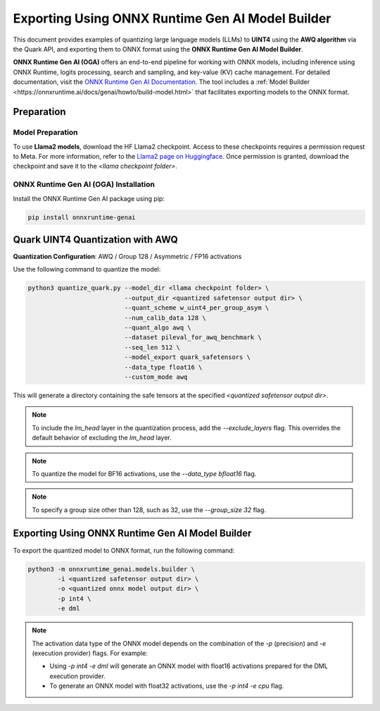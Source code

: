 Exporting Using ONNX Runtime Gen AI Model Builder
=================================================

This document provides examples of quantizing large language models (LLMs) to **UINT4** using the **AWQ algorithm** via the Quark API, and exporting them to ONNX format using the **ONNX Runtime Gen AI Model Builder**.

**ONNX Runtime Gen AI (OGA)** offers an end-to-end pipeline for working with ONNX models, including inference using ONNX Runtime, logits processing, search and sampling, and key-value (KV) cache management. For detailed documentation, visit the `ONNX Runtime Gen AI Documentation <https://onnxruntime.ai/docs/genai>`_. The tool includes a :ref:`Model Builder <https://onnxruntime.ai/docs/genai/howto/build-model.html>` that facilitates exporting models to the ONNX format.

Preparation
-----------

Model Preparation
~~~~~~~~~~~~~~~~~

To use **Llama2 models**, download the HF Llama2 checkpoint. Access to these checkpoints requires a permission request to Meta. For more information, refer to the `Llama2 page on Huggingface <https://huggingface.co>`_. Once permission is granted, download the checkpoint and save it to the `<llama checkpoint folder>`.

ONNX Runtime Gen AI (OGA) Installation
~~~~~~~~~~~~~~~~~~~~~~~~~~~~~~~~~~~~~~

Install the ONNX Runtime Gen AI package using pip:

.. code-block:: bash

    pip install onnxruntime-genai

Quark UINT4 Quantization with AWQ
---------------------------------

**Quantization Configuration**: AWQ / Group 128 / Asymmetric / FP16 activations

Use the following command to quantize the model:

.. code-block:: bash

    python3 quantize_quark.py --model_dir <llama checkpoint folder> \
                              --output_dir <quantized safetensor output dir> \
                              --quant_scheme w_uint4_per_group_asym \
                              --num_calib_data 128 \
                              --quant_algo awq \
                              --dataset pileval_for_awq_benchmark \
                              --seq_len 512 \
                              --model_export quark_safetensors \
                              --data_type float16 \
                              --custom_mode awq

This will generate a directory containing the safe tensors at the specified `<quantized safetensor output dir>`.

.. note::

    To include the `lm_head` layer in the quantization process, add the `--exclude_layers` flag. This overrides the default behavior of excluding the `lm_head` layer.

.. note::

    To quantize the model for BF16 activations, use the `--data_type bfloat16` flag.

.. note::

    To specify a group size other than 128, such as 32, use the `--group_size 32` flag.

Exporting Using ONNX Runtime Gen AI Model Builder
-------------------------------------------------

To export the quantized model to ONNX format, run the following command:

.. code-block:: bash

    python3 -m onnxruntime_genai.models.builder \
            -i <quantized safetensor output dir> \
            -o <quantized onnx model output dir> \
            -p int4 \
            -e dml

.. note::

    The activation data type of the ONNX model depends on the combination of the `-p` (precision) and `-e` (execution provider) flags. For example:

    - Using `-p int4 -e dml` will generate an ONNX model with float16 activations prepared for the DML execution provider.
    - To generate an ONNX model with float32 activations, use the `-p int4 -e cpu` flag.
